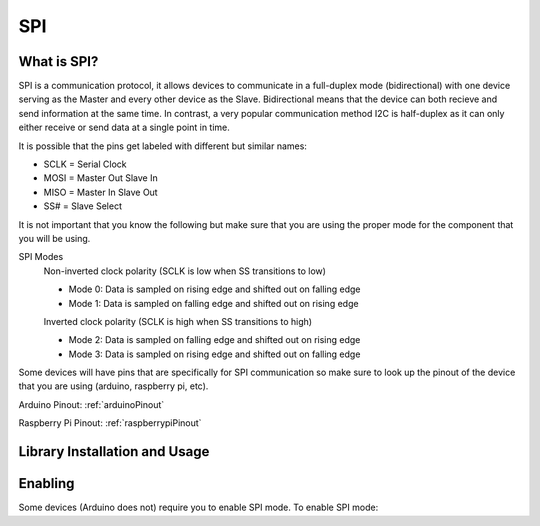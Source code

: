 SPI
===

.. _preview:

What is SPI?
------------

SPI is a communication protocol, it allows devices to communicate in a full-duplex mode 
(bidirectional) with one device serving as the Master and every other device as the Slave. Bidirectional means that the device can both recieve and send information at the same time. In contrast, a very popular communication method I2C is half-duplex as it can only either receive or send data at a single point in time. 

.. image:: assets/spi_three_slaves.png
   :width: 400
   :align: center

It is possible that the pins get labeled with different but similar names:

* SCLK = Serial Clock
* MOSI = Master Out Slave In
* MISO = Master In Slave Out
* SS# = Slave Select 

It is not important that you know the following but make sure that you are using the proper mode for the component that you will be using. 

SPI Modes
   Non-inverted clock polarity (SCLK is low when SS transitions to low)
   
   * Mode 0: Data is sampled on rising edge and shifted out on falling edge
   * Mode 1: Data is sampled on falling edge and shifted out on rising edge

   Inverted clock polarity (SCLK is high when SS transitions to high)
   
   * Mode 2: Data is sampled on falling edge and shifted out on rising edge
   * Mode 3: Data is sampled on rising edge and shifted out on falling edge

Some devices will have pins that are specifically for SPI communication so make sure to look up the pinout of the device that you are using (arduino, raspberry pi, etc).

Arduino Pinout: :ref:`arduinoPinout`

Raspberry Pi Pinout: :ref:`raspberrypiPinout`


.. _installation:

Library Installation and Usage
------------------------------

.. tabs::
   
   .. tab:: Python (Linux)
  
      #. To install we need to update the package information for all available sources

         .. code-block:: Bash
   
            $ sudo apt update

      #. This will install pip3 and the python3 developer tools

         .. code-block:: Bash

            $ sudo apt install python3-pip python3-dev -y

      #. Instal spidev library

         .. code-block:: Bash   
      
            $ pip3 install spidev -y

      #. Test that the install was succesful by running the following on the terminal

         .. code-block:: Bash

            $ python3

            >>> import spidev


   .. tab:: C++

      For C++ we have aquired our own libraries

      #. Clone our SPI library repository

         .. code-block:: Bash

            $ git clone https://gitlab.eecs.umich.edu/starx/spi.git

      #. Import the library into the C++ file

         .. code-block:: C++

            #include "library-name.h"


   .. tab:: Arduino C++

      Arduino includes its own SPI library

      #. Import the library into the arduino file

         .. code-block:: C++

            #include <SPI.h>

.. _enable:

Enabling
--------

Some devices (Arduino does not) require you to enable SPI mode. To enable SPI mode: 

.. tabs::

   .. tab:: Raspbian
      
      #. Use Raspi-config
         
         .. code-block:: Bash

            $ sudo raspi-config

      #. Select Interfacing Options

      #. Select SPI

      #. Activate <Select>

      #. Activate <Yes>

      #. Reboot

